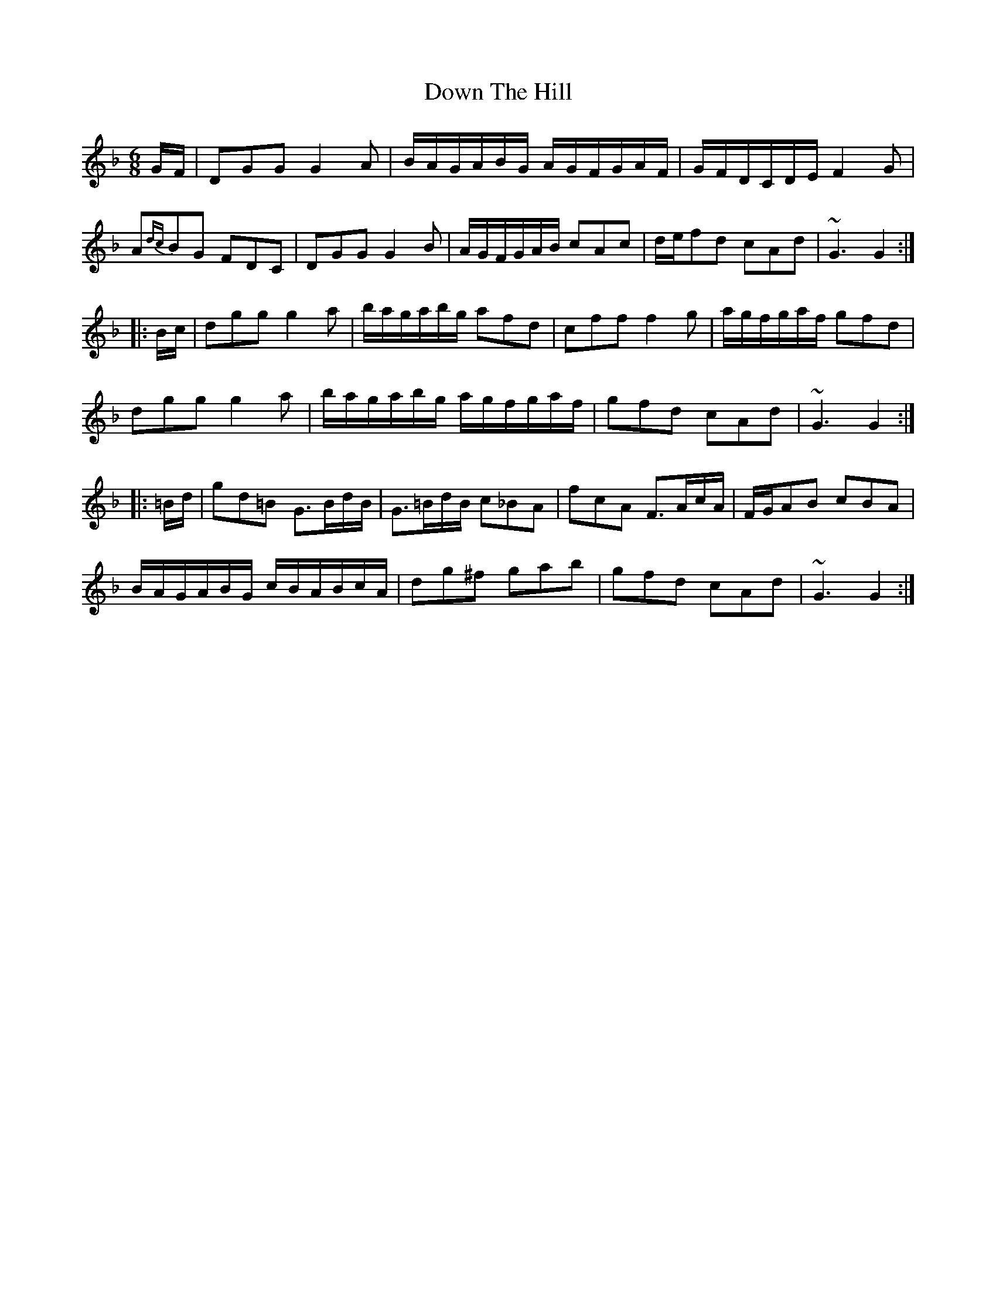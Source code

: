 X: 10683
T: Down The Hill
R: jig
M: 6/8
K: Gdorian
G/F/|DGG G2A|B/A/G/A/B/G/ A/G/F/G/A/F/|G/F/D/C/D/E/ F2G|
A{dc}BG FDC|DGG G2B|A/G/F/G/A/B/ cAc|d/e/fd cAd|~G3 G2:|
|:B/c/|dgg g2a|b/a/g/a/b/g/ afd|cff f2g|a/g/f/g/a/f/ gfd|
dgg g2a|b/a/g/a/b/g/ a/g/f/g/a/f/|gfd cAd|~G3 G2:|
|:=B/d/|gd=B G>Bd/B/|G>=Bd/B/ c_BA|fcA F>Ac/A/|F/G/AB cBA|
B/A/G/A/B/G/ c/B/A/B/c/A/|dg^f gab|gfd cAd|~G3 G2:|

